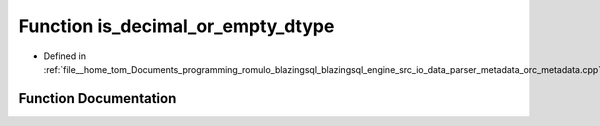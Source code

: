 .. _exhale_function_orc__metadata_8cpp_1acf54d81974786b8070761033ef88496f:

Function is_decimal_or_empty_dtype
==================================

- Defined in :ref:`file__home_tom_Documents_programming_romulo_blazingsql_blazingsql_engine_src_io_data_parser_metadata_orc_metadata.cpp`


Function Documentation
----------------------


.. doxygenfunction:: is_decimal_or_empty_dtype(cudf::type_id)
